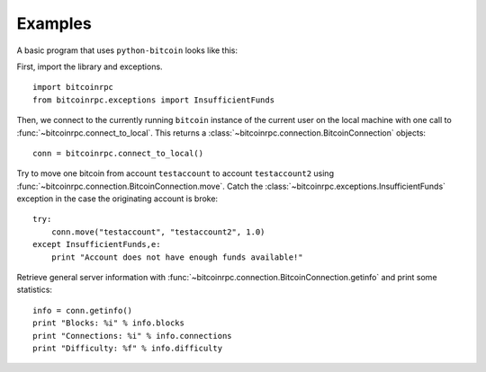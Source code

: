 ****************************
  Examples
****************************

A basic program that uses ``python-bitcoin`` looks like this:

First, import the library and exceptions.

::

    import bitcoinrpc
    from bitcoinrpc.exceptions import InsufficientFunds

Then, we connect to the currently running ``bitcoin`` instance of the current user on the local machine
with one call to
:func:`~bitcoinrpc.connect_to_local`. This returns a :class:`~bitcoinrpc.connection.BitcoinConnection` objects:

::

    conn = bitcoinrpc.connect_to_local()

Try to move one bitcoin from account ``testaccount`` to account ``testaccount2`` using 
:func:`~bitcoinrpc.connection.BitcoinConnection.move`. Catch the :class:`~bitcoinrpc.exceptions.InsufficientFunds`
exception in the case the originating account is broke:

::  

    try: 
        conn.move("testaccount", "testaccount2", 1.0)
    except InsufficientFunds,e:
        print "Account does not have enough funds available!"


Retrieve general server information with :func:`~bitcoinrpc.connection.BitcoinConnection.getinfo` and print some statistics:

::

    info = conn.getinfo()
    print "Blocks: %i" % info.blocks
    print "Connections: %i" % info.connections
    print "Difficulty: %f" % info.difficulty
  

